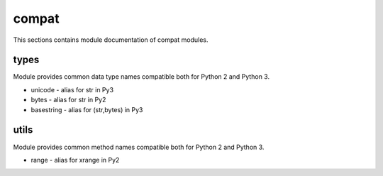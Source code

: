 .. _module_hydra_lib_compat:

compat
======

This sections contains module documentation of compat modules.

types
^^^^^

Module provides common data type names compatible both for Python 2 and Python 3.

* unicode - alias for str in Py3
* bytes - alias for str in Py2
* basestring - alias for (str,bytes) in Py3

utils
^^^^^

Module provides common method names compatible both for Python 2 and Python 3.

* range - alias for xrange in Py2